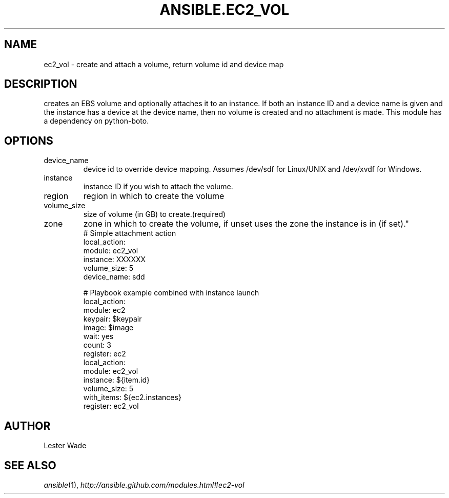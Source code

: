 .TH ANSIBLE.EC2_VOL 3 "2013-06-10" "1.2" "ANSIBLE MODULES"
." generated from library/cloud/ec2_vol
.SH NAME
ec2_vol \- create and attach a volume, return volume id and device map
." ------ DESCRIPTION
.SH DESCRIPTION
.PP
creates an EBS volume and optionally attaches it to an instance.  If both an instance ID and a device name is given and the instance has a device at the device name, then no volume is created and no attachment is made.  This module has a dependency on python-boto. 
." ------ OPTIONS
."
."
.SH OPTIONS
   
.IP device_name
device id to override device mapping. Assumes /dev/sdf for Linux/UNIX and /dev/xvdf for Windows.   
.IP instance
instance ID if you wish to attach the volume.   
.IP region
region in which to create the volume   
.IP volume_size
size of volume (in GB) to create.(required)   
.IP zone
zone in which to create the volume, if unset uses the zone the instance is in (if set)."
."
." ------ NOTES
."
."
." ------ EXAMPLES
." ------ PLAINEXAMPLES
.nf
# Simple attachment action
local_action: 
    module: ec2_vol 
    instance: XXXXXX 
    volume_size: 5 
    device_name: sdd
   
# Playbook example combined with instance launch 
local_action: 
    module: ec2 
    keypair: $keypair 
    image: $image 
    wait: yes 
    count: 3
    register: ec2
local_action: 
    module: ec2_vol 
    instance: ${item.id} 
    volume_size: 5
    with_items: ${ec2.instances}
    register: ec2_vol

.fi

." ------- AUTHOR
.SH AUTHOR
Lester Wade
.SH SEE ALSO
.IR ansible (1),
.I http://ansible.github.com/modules.html#ec2-vol